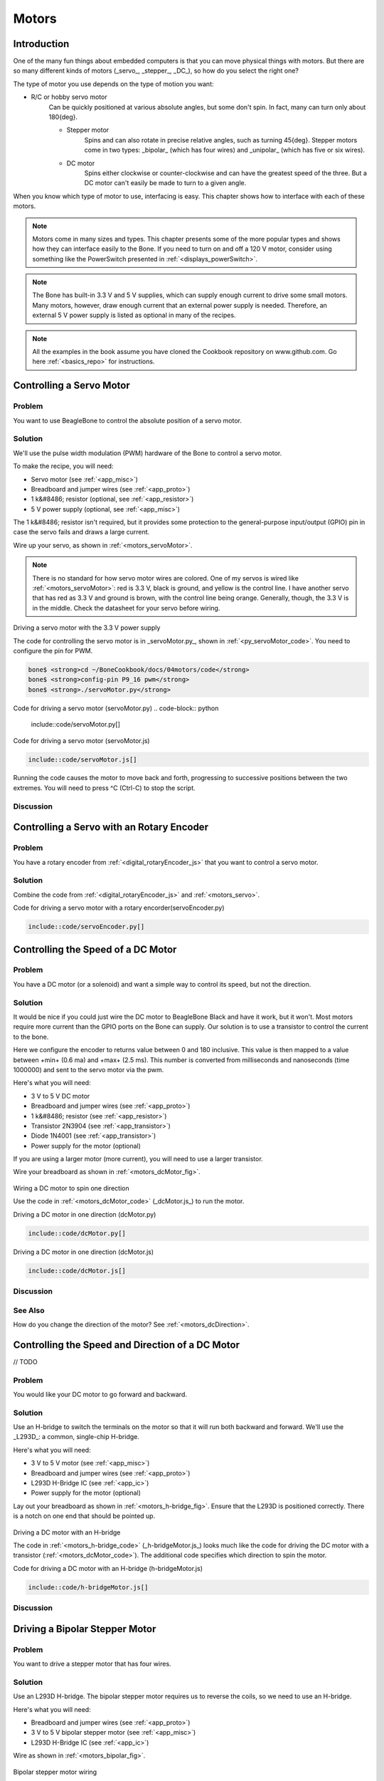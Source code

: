 .. _bone-cook-book-motors:

Motors
########

Introduction
--------------

One of the many fun things about embedded computers is that you can move physical things with motors.
But there are so many different kinds of motors (_servo_, _stepper_, _DC_), so how do you select the right one?

The type of motor you use depends on the type of motion you want:

- R/C or hobby servo motor
    Can be quickly positioned at various absolute angles, but some don't spin. In fact, many can turn only about 180{deg}.

    - Stepper motor
        Spins and can also rotate in precise relative angles, such as turning 45{deg}. Stepper motors come in two types: _bipolar_ (which has four wires) and _unipolar_ (which has five or six wires).
    - DC motor
        Spins either clockwise or counter-clockwise and can have the greatest speed of the three. But a DC motor can't easily be made to turn to a given angle.
        
When you know which type of motor to use, interfacing is easy. This chapter shows how to interface with each of these motors.

.. note:: Motors come in many sizes and types. This chapter presents some of the more popular types and shows how they can interface easily to the Bone. If you need to turn on and off a 120 V motor, consider using something like the PowerSwitch presented in :ref:`<displays_powerSwitch>`.

.. note:: The Bone has built-in 3.3 V and 5 V supplies, which can supply enough current to drive some small motors. Many motors, however, draw enough current that an external power supply is needed. Therefore, an external 5 V power supply is listed as optional in many of the recipes.

.. note:: All the examples in the book assume you have cloned the Cookbook repository on www.github.com. Go here :ref:`<basics_repo>` for instructions.

.. _motors_servo:

Controlling a Servo Motor
----------------------------

Problem
**************

You want to use BeagleBone to control the absolute position of a servo motor.

Solution
**************

We'll use the pulse width modulation (PWM) hardware of the Bone to control a 
servo motor.

To make the recipe, you will need:

* Servo motor (see :ref:`<app_misc>`)
* Breadboard and jumper wires (see :ref:`<app_proto>`)
* 1 k&#8486; resistor (optional, see :ref:`<app_resistor>`)
* 5 V power supply (optional, see :ref:`<app_misc>`)

The 1 k&#8486; resistor isn't required, but it provides some protection to the general-purpose input/output (GPIO) pin in case the servo fails and draws a large current. 

Wire up your servo, as shown in :ref:`<motors_servoMotor>`.  

.. note:: There is no standard for how servo motor wires are colored. One of my servos is wired like :ref:`<motors_servoMotor>`: red is 3.3 V, black is ground, and yellow is the control line. I have another servo that has red as 3.3 V and ground is brown, with the control line being orange. Generally, though, the 3.3 V is in the middle. Check the datasheet for your servo before wiring.

.. _motors_servoMotor:

.. figure:: figures/servoMotor_bb.png
    :align: center
    :alt: Servo Motor

Driving a servo motor with the 3.3 V power supply

The code for controlling the servo motor is in _servoMotor.py_, shown in :ref:`<py_servoMotor_code>`. You need to configure the pin for PWM.

.. code-block:: bash

    bone$ <strong>cd ~/BoneCookbook/docs/04motors/code</strong>
    bone$ <strong>config-pin P9_16 pwm</strong>
    bone$ <strong>./servoMotor.py</strong>



.. _py_servoMotor_code:

Code for driving a servo motor (servoMotor.py)
.. code-block:: python

    include::code/servoMotor.py[]


.. _motors_servoMotor_code:
Code for driving a servo motor (servoMotor.js)

.. code-block:: JavaScript

    include::code/servoMotor.js[]


Running the code causes the motor to move back and forth, progressing to successive  
positions between the two extremes.  You will need to press ^C (Ctrl-C) to stop the script.

Discussion
**************

Controlling a Servo with an Rotary Encoder
--------------------------------------------

Problem
**************

You have a rotary encoder from :ref:`<digital_rotaryEncoder_js>` that you want to control a servo motor.

Solution
**************

Combine the code from :ref:`<digital_rotaryEncoder_js>` and :ref:`<motors_servo>`.


.. code-block:: bash
    bone$ <strong>config-pin P9_16 pwm</strong>
    bone$ <strong>config-pin P8_11 eqep</strong>
    bone$ <strong>config-pin P8_12 eqep</strong>
    bone$ <strong>./servoEncoder.py</strong>

.. _py_servoEncoder_code:

Code for driving a servo motor with a rotary encorder(servoEncoder.py)

.. code-block:: python

    include::code/servoEncoder.py[]

.. _motors_dcSpeed:

Controlling the Speed of a DC Motor
--------------------------------------------

Problem
**************

You have a DC motor (or a solenoid) and want a simple way to control its speed, but not the direction.

Solution
**********

It would be nice if you could just wire the DC motor to BeagleBone Black and have it work, but it won't.  Most motors require more current than the GPIO ports on the Bone can supply. Our solution is to use a transistor to control the current to the bone. 

Here we configure the encoder to returns value between 0 and 180 inclusive.   This value is then mapped to a value between +min+ (0.6 ma) and +max+ (2.5 ms).  This number is converted from milliseconds and nanoseconds (time 1000000) and sent to the servo motor via the pwm.


Here's what you will need:

* 3 V to 5 V DC motor
* Breadboard and jumper wires (see :ref:`<app_proto>`)
* 1 k&#8486; resistor (see :ref:`<app_resistor>`)
* Transistor 2N3904 (see :ref:`<app_transistor>`)
* Diode 1N4001 (see :ref:`<app_transistor>`)
* Power supply for the motor (optional)

If you are using a larger motor (more current), 
you will need to use a larger transistor.

Wire your breadboard as shown in :ref:`<motors_dcMotor_fig>`.

.. _motors_dcMotor_fig:

.. figure:: figures/dcMotor_bb.png
    :align: center
    :alt: DC Motor

Wiring a DC motor to spin one direction

Use the code in :ref:`<motors_dcMotor_code>` 
(_dcMotor.js_) to run the motor.


.. _py_dcMotor_code:

Driving a DC motor in one direction (dcMotor.py)

.. code-block:: python

    include::code/dcMotor.py[]

.. _motors_dcMotor_code:

Driving a DC motor in one direction (dcMotor.js)

.. code-block:: JavaScript

    include::code/dcMotor.js[]

Discussion
**************


See Also
**************

How do you change the direction of the motor? See :ref:`<motors_dcDirection>`.

.. _motors_dcDirection:

Controlling the Speed and Direction of a DC Motor
--------------------------------------------------

// TODO

Problem
**************

You would like your DC motor to go forward and backward.

Solution
**************

Use an H-bridge to switch the terminals on the motor so that it will run both backward 
and forward. We'll use the _L293D_: a common, single-chip H-bridge.

Here's what you will need:

* 3 V to 5 V motor (see :ref:`<app_misc>`)
* Breadboard and jumper wires (see :ref:`<app_proto>`)
* L293D H-Bridge IC (see :ref:`<app_ic>`)
* Power supply for the motor (optional)

Lay out your breadboard as shown in :ref:`<motors_h-bridge_fig>`. Ensure that the L293D is positioned correctly. 
There is a notch on one end that should be pointed up.

.. _motors_h-bridge_fig:

.. figure:: figures/h-bridgeMotor_bb.png
    :align: center
    :alt: H-bridge Motor

Driving a DC motor with an H-bridge

The code in :ref:`<motors_h-bridge_code>` (_h-bridgeMotor.js_) looks much like the code for driving the DC 
motor with a transistor (:ref:`<motors_dcMotor_code>`). 
The additional code specifies which direction to spin the motor.

.. _motors_h-bridge_code:

Code for driving a DC motor with an H-bridge (h-bridgeMotor.js)

.. code-block:: JavaScript

    include::code/h-bridgeMotor.js[]


Discussion
**************

Driving a Bipolar Stepper Motor
---------------------------------

Problem
**************

You want to drive a stepper motor that has four wires.

Solution
**************

Use an L293D H-bridge. The bipolar stepper motor requires 
us to reverse the coils, so we need to use an H-bridge.

Here's what you will need:

* Breadboard and jumper wires (see :ref:`<app_proto>`)
* 3 V to 5 V bipolar stepper motor (see :ref:`<app_misc>`)
* L293D H-Bridge IC (see :ref:`<app_ic>`)

Wire as shown in :ref:`<motors_bipolar_fig>`.

.. _motors_bipolar_fig:

.. figure:: figures/bipolarStepperMotor_bb.png
    :align: center
    :alt: Bipolar Stepper Motor

Bipolar stepper motor wiring

Use the code in :ref:`<motors_stepperMotor_code>` to drive the motor.

.. _motors_stepperMotor_code_py:

Driving a bipolar stepper motor (bipolarStepperMotor.py)

.. code-block:: python

    include::code/bipolarStepperMotor.py[]

.. _motors_stepperMotor_code:

Driving a bipolar stepper motor (bipolarStepperMotor.js)

.. code-block:: JavaScript

    include::code/bipolarStepperMotor.js[]



When you run the code, the stepper motor will rotate back and forth.

Discussion
**************


Driving a Unipolar Stepper Motor
-----------------------------------

Problem
**************

You want to drive a stepper motor that has five or six wires.

Solution
**************

If your stepper motor has five or six wires, it's a _unipolar_ stepper and 
is wired differently than the bipolar. Here, we'll use 
a _ULN2003 Darlington Transistor Array IC_ to drive the motor.

Here's what you will need:

* Breadboard and jumper wires (see :ref:`<app_proto>`)
* 3 V to 5 V unipolar stepper motor (see :ref:`<app_misc>`)
* ULN2003 Darlington Transistor Array IC (see :ref:`<app_ic>`)

Wire, as shown in :ref:`<motors_unipolar_fig>`. 

.. note:: The IC in :ref:`<motors_unipolar_fig>` is illustrated upside down from the way it is usually displayed. 

That is, the notch for pin 1 is on the bottom. This made drawing the diagram much cleaner.

Also, notice the _banded_ wire running the +P9_7+ (5 V) to the UL2003A. 
The stepper motor I'm using runs better at 5 V, so I'm using the Bone's 5 V power supply. 
The signal coming from the GPIO pins is 3.3 V, but the U2003A will step them up to 5 V to drive the motor.

.. _motors_unipolar_fig:

.. figure:: figures/unipolarStepperMotor_bb.png
    :align: center
    :alt: Unipolar Stepper Motor

    Unipolar stepper motor wiring

The code for driving the motor is in _unipolarStepperMotor.js_; however, it is almost identical to the bipolar stepper code (:ref:`<motors_stepperMotor_code>`), so :ref:`<motors_unistepperMotor_code>` shows only the lines that you need to change.

.. _motors_unistepperMotor_js_code:

Changes to bipolar code to drive a unipolar stepper motor (unipolarStepperMotor.py.diff)

.. code-block:: python

    include::code/unipolarStepperMotor.py.diff[]

.. _motors_unistepperMotor_code:

Changes to bipolar code to drive a unipolar stepper motor (unipolarStepperMotor.js.diff)

.. code-block:: JavaScript

    include::code/unipolarStepperMotor.js.diff[]


The code in this example makes the following changes:

* The +states+ are different. Here, we have two pins high at a time.
* The time between steps (+ms+) is shorter, and the number of steps per direction (+max+) is bigger. The unipolar stepper I'm using has many more steps per rotation, so I need more steps to make it go around.

Discussion
**************

